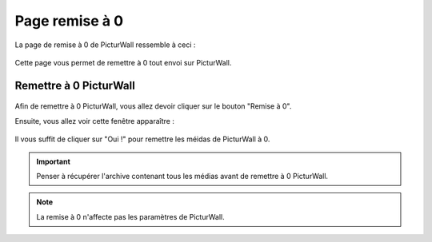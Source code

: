 .. _animateur_reset:

Page remise à 0
===================

La page de remise à 0 de PicturWall ressemble à ceci :

.. figure:: _images/reset/reset.PNG
   :alt: Panel animateur de PicturWall, page remise à 0 de PicturWall.
   :align: center

Cette page vous permet de remettre à 0 tout envoi sur PicturWall.

.. _animateur_reset_now:

Remettre à 0 PicturWall
---------------------------------------------

.. figure:: _images/reset/reset.PNG
   :alt: Panel animateur de PicturWall, page remise à 0 de PicturWall.
   :align: center

Afin de remettre à 0 PicturWall, vous allez devoir cliquer sur le bouton "Remise à 0".

Ensuite, vous allez voir cette fenêtre apparaître :

.. figure:: _images/reset/reset_confirm.PNG
   :alt: Panel animateur de PicturWall, page remise à 0 de PicturWall, confirmer la remise à 0.
   :align: center

Il vous suffit de cliquer sur "Oui !" pour remettre les méidas de PicturWall à 0.

.. important:: Penser à récupérer l'archive contenant tous les médias avant de remettre à 0 PicturWall.

.. note:: La remise à 0 n'affecte pas les paramètres de PicturWall.